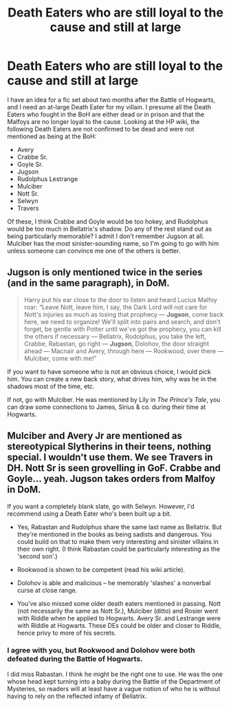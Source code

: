 #+TITLE: Death Eaters who are still loyal to the cause and still at large

* Death Eaters who are still loyal to the cause and still at large
:PROPERTIES:
:Author: Governor_Humphries
:Score: 3
:DateUnix: 1504483558.0
:DateShort: 2017-Sep-04
:END:
I have an idea for a fic set about two months after the Battle of Hogwarts, and I need an at-large Death Eater for my villain. I presume all the Death Eaters who fought in the BoH are either dead or in prison and that the Malfoys are no longer loyal to the cause. Looking at the HP wiki, the following Death Eaters are not confirmed to be dead and were not mentioned as being at the BoH:

- Avery
- Crabbe Sr.
- Goyle Sr.
- Jugson
- Rudolphus Lestrange
- Mulciber
- Nott Sr.
- Selwyn
- Travers

Of these, I think Crabbe and Goyle would be too hokey, and Rudolphus would be too much in Bellatrix's shadow. Do any of the rest stand out as being particularly memorable? I admit I don't remember Jugson at all. Mulciber has the most sinister-sounding name, so I'm going to go with him unless someone can convince me one of the others is better.


** Jugson is only mentioned twice in the series (and in the same paragraph), in DoM.

#+begin_quote
  Harry put his ear close to the door to listen and heard Lucius Malfoy roar: “Leave Nott, leave him, I say, the Dark Lord will not care for Nott's injuries as much as losing that prophecy --- *Jugson*, come back here, we need to organize! We'll split into pairs and search, and don't forget, be gentle with Potter until we've got the prophecy, you can kill the others if necessary --- Bellatrix, Rodolphus, you take the left, Crabbe, Rabastan, go right --- *Jugson*, Dolohov, the door straight ahead --- Macnair and Avery, through here --- Rookwood, over there --- Mulciber, come with me!”
#+end_quote

If you want to have someone who is not an obvious choice, I would pick him. You can create a new back story, what drives him, why was he in the shadows most of the time, etc.

If not, go with Mulciber. He was mentioned by Lily in /The Prince's Tale/, you can draw some connections to James, Sirius & co. during their time at Hogwarts.
:PROPERTIES:
:Author: rimasshai
:Score: 5
:DateUnix: 1504511432.0
:DateShort: 2017-Sep-04
:END:


** Mulciber and Avery Jr are mentioned as stereotypical Slytherins in their teens, nothing special. I wouldn't use them. We see Travers in DH. Nott Sr is seen grovelling in GoF. Crabbe and Goyle... yeah. Jugson takes orders from Malfoy in DoM.

If you want a completely blank slate, go with Selwyn. However, I'd recommend using a Death Eater who's been built up a bit.

- Yes, Rabastan and Rudolphus share the same last name as Bellatrix. But they're mentioned in the books as being sadists and dangerous. You could build on that to make them very interesting and sinister villains in their own right. (I think Rabastan could be particularly interesting as the 'second son'.)

- Rookwood is shown to be competent (read his wiki article).

- Dolohov is able and malicious -- he memorably 'slashes' a nonverbal curse at close range.

- You've also missed some older death eaters mentioned in passing. Nott (not necessarily the same as Nott Sr.), Mulciber (ditto) and Rosier went with Riddle when he applied to Hogwarts. Avery Sr. and Lestrange were with Riddle at Hogwarts. These DEs could be older and closer to Riddle, hence privy to more of his secrets.
:PROPERTIES:
:Score: 3
:DateUnix: 1504529541.0
:DateShort: 2017-Sep-04
:END:

*** I agree with you, but Rookwood and Dolohov were both defeated during the Battle of Hogwarts.

I did miss Rabastan. I think he might be the right one to use. He was the one whose head kept turning into a baby during the Battle of the Department of Mysteries, so readers will at least have a vague notion of who he is without having to rely on the reflected infamy of Bellatrix.
:PROPERTIES:
:Author: Governor_Humphries
:Score: 3
:DateUnix: 1504531889.0
:DateShort: 2017-Sep-04
:END:
